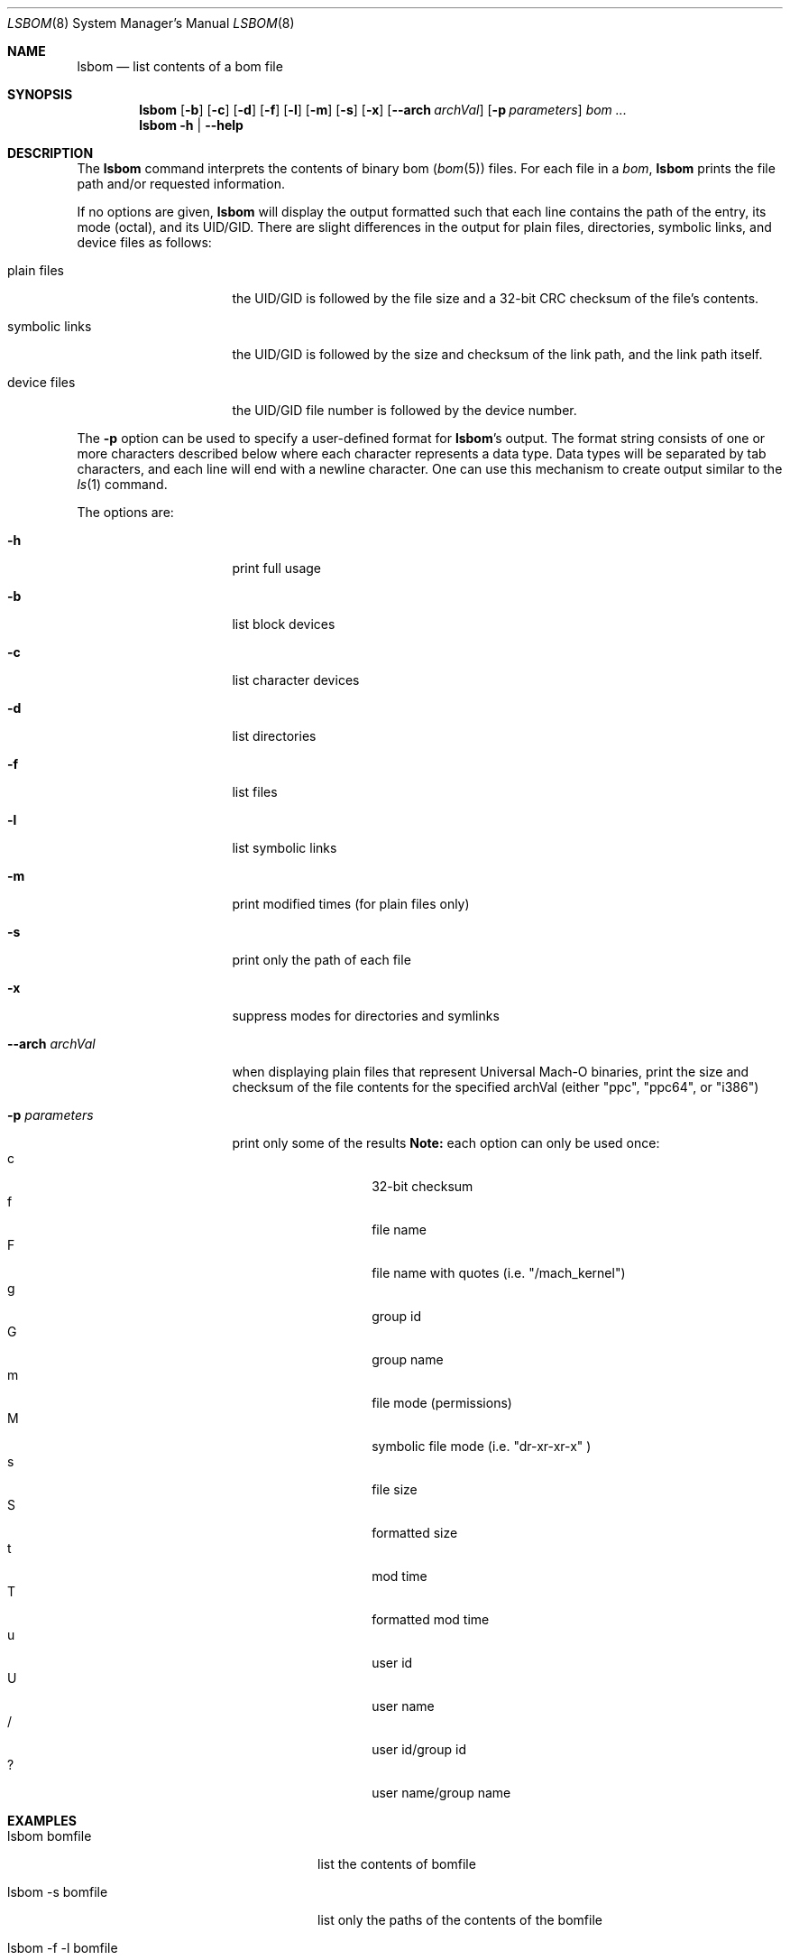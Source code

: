 .\"Copyright (c) 1999-2022 Apple Inc.  All Rights Reserved.
.\"
.\"This file contains Original Code and/or Modifications of Original Code
.\"as defined in and that are subject to the Apple Public Source License
.\"Version 2.0 (the 'License'). You may not use this file except in
.\"compliance with the License. Please obtain a copy of the License at
.\"http://www.opensource.apple.com/apsl/ and read it before using this
.\"file.
.\"
.\"The Original Code and all software distributed under the License are
.\"distributed on an 'AS IS' basis, WITHOUT WARRANTY OF ANY KIND, EITHER
.\"EXPRESS OR IMPLIED, AND APPLE HEREBY DISCLAIMS ALL SUCH WARRANTIES,
.\"INCLUDING WITHOUT LIMITATION, ANY WARRANTIES OF MERCHANTABILITY,
.\"FITNESS FOR A PARTICULAR PURPOSE, QUIET ENJOYMENT OR NON-INFRINGEMENT.
.\"Please see the License for the specific language governing rights and
.\"limitations under the License.

.\" to preview: /usr/bin/nroff -msafer -mandoc lsbom.8
.\"

.Dd May 7, 2008
.Dt LSBOM 8 
.Os "Mac OS X"
.Sh NAME
.Nm lsbom
.Nd list contents of a bom file
.Sh SYNOPSIS
.Nm
.Op Fl b
.Op Fl c
.Op Fl d
.Op Fl f
.Op Fl l
.Op Fl m
.Op Fl s
.Op Fl x
.Op Fl -arch Ar archVal
.Op Fl p Ar parameters
.Ar bom ...
.Nm
.Fl h |
. Fl -help
.Sh DESCRIPTION
The
.Nm
command interprets the contents of binary bom
.Pf ( Xr bom 5 Ns )
files. For each file in a 
.Ar bom Ns , 
.Nm
prints the file path and/or requested information.
.Pp
If no options are given, 
.Nm
will display the output formatted such that each line contains the path of the entry, its mode (octal), and its UID/GID. There are slight differences in the output for plain files, directories, symbolic links, and device files as follows:
.Pp
.Bl -tag -width "symbolic links"
.It plain files 
the UID/GID is followed by the file size and a 32-bit CRC checksum of the file's contents.
.It symbolic links
the UID/GID is followed by the size and checksum of the link path, and the link path itself.
.It device files
the UID/GID file number is followed by the device number.
.El
.Pp
The 
.Fl p
option can be used to specify a user-defined format for
.Nm lsbom Ns 's
output. The format string consists of one or more characters described below where each character represents a data type. Data types will be separated by tab characters, and each line will end with a newline character. One can use this mechanism to create output similar to the 
.Xr ls 1
command.
.Pp
The options are:
.Bl -tag -width "XXarchXarchVal"
.It Fl h
print full usage
.It Fl b
list block devices
.It Fl c
list character devices
.It Fl d
list directories
.It Fl f
list files
.It Fl l
list symbolic links
.It Fl m
print modified times (for plain files only)
.It Fl s
print only the path of each file
.It Fl x 
suppress modes for directories and symlinks
.It Fl -arch Ar archVal
when displaying plain files that represent Universal Mach-O binaries, print the size and checksum of the file contents for the specified archVal (either "ppc", "ppc64", or "i386")
.It Fl p Ar parameters
print only some of the results
.Nm Note:
each option can only be used once:
.Bl -tag -compact -offset indent
.It c
32-bit checksum
.It f
file name
.It F
file name with quotes (i.e. "/mach_kernel")
.It g
group id
.It G
group name
.It m
file mode (permissions)
.It M
symbolic file mode (i.e. "dr-xr-xr-x" )
.It s
file size
.It S
formatted size
.It t
mod time
.It T
formatted mod time
.It u
user id
.It U
user name
.It /
user id/group id
.It ?
user name/group name
.El
.El
.Sh EXAMPLES
.Bl -tag -width "lsbom -p MUGsf bomfile"
.It lsbom bomfile
list the contents of bomfile
.It lsbom -s bomfile
list only the paths of the contents of the bomfile
.It lsbom -f -l bomfile
list the plain files and symbolic links of the bomfiles (but not directories or devices)
.It lsbom -p MUGsf bomfiles
list the contents of bomfile displaying only the files' modes, user name, group name, size, and filename
.El
.Sh SEE ALSO 
.Xr bom 5 , 
.Xr ditto 8 ,
.Xr mkbom 8 ,
.Xr pkgutil 1
.Sh HISTORY 
The
.Nm
command appeared in NeXTSTEP as a tool to browse the contents of bom files used during installation.
.Pp
The 
.Fl p
flag appeared in Mac OS X 10.1 in an attempt to make lsbom's output more convenient for human beings.
